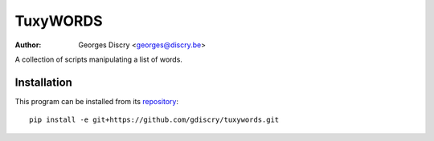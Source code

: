 =========
TuxyWORDS
=========

:author: Georges Discry <georges@discry.be>

A collection of scripts manipulating a list of words.

Installation
============

This program can be installed from its `repository`_::

   pip install -e git+https://github.com/gdiscry/tuxywords.git

.. _repository: https://github.com/gdiscry/tuxywords
